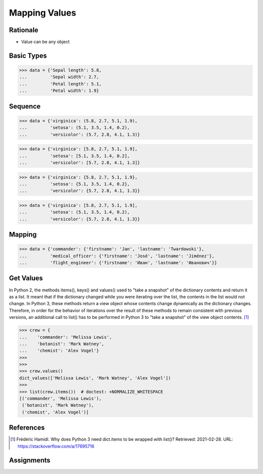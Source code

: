 Mapping Values
==============


Rationale
---------
* Value can be any object


Basic Types
-----------
>>> data = {'Sepal length': 5.8,
...         'Sepal width': 2.7,
...         'Petal length': 5.1,
...         'Petal width': 1.9}


Sequence
--------
>>> data = {'virginica': (5.8, 2.7, 5.1, 1.9),
...         'setosa': (5.1, 3.5, 1.4, 0.2),
...         'versicolor': (5.7, 2.8, 4.1, 1.3)}

>>> data = {'virginica': [5.8, 2.7, 5.1, 1.9],
...         'setosa': [5.1, 3.5, 1.4, 0.2],
...         'versicolor': [5.7, 2.8, 4.1, 1.3]}

>>> data = {'virginica': {5.8, 2.7, 5.1, 1.9},
...         'setosa': {5.1, 3.5, 1.4, 0.2},
...         'versicolor': {5.7, 2.8, 4.1, 1.3}}

>>> data = {'virginica': [5.8, 2.7, 5.1, 1.9],
...         'setosa': (5.1, 3.5, 1.4, 0.2),
...         'versicolor': {5.7, 2.8, 4.1, 1.3}}


Mapping
-------
>>> data = {'commander': {'firstname': 'Jan', 'lastname': 'Twardowski'},
...         'medical_officer': {'firstname': 'José', 'lastname': 'Jiménez'},
...         'flight_engineer': {'firstname': 'Иван', 'lastname': 'Иванович'}}


Get Values
----------
In Python 2, the methods items(), keys() and values() used to "take a snapshot"
of the dictionary contents and return it as a list. It meant that if the
dictionary changed while you were iterating over the list, the contents in the
list would not change. In Python 3, these methods return a view object whose
contents change dynamically as the dictionary changes. Therefore, in order for
the behavior of iterations over the result of these methods to remain consistent
with previous versions, an additional call to list() has to be performed in
Python 3 to "take a snapshot" of the view object contents. [#Hamidi2017]_

>>> crew = {
...    'commander': 'Melissa Lewis',
...    'botanist': 'Mark Watney',
...    'chemist': 'Alex Vogel'}
>>>
>>>
>>> crew.values()
dict_values(['Melissa Lewis', 'Mark Watney', 'Alex Vogel'])
>>>
>>> list(crew.items())  # doctest: +NORMALIZE_WHITESPACE
[('commander', 'Melissa Lewis'),
 ('botanist', 'Mark Watney'),
 ('chemist', 'Alex Vogel')]


References
----------
.. [#Hamidi2017] Frédéric Hamidi. Why does Python 3 need dict.items to be wrapped with list()? Retrieved: 2021-02-28. URL: https://stackoverflow.com/a/17695716


Assignments
-----------
.. todo:: Create assignments
